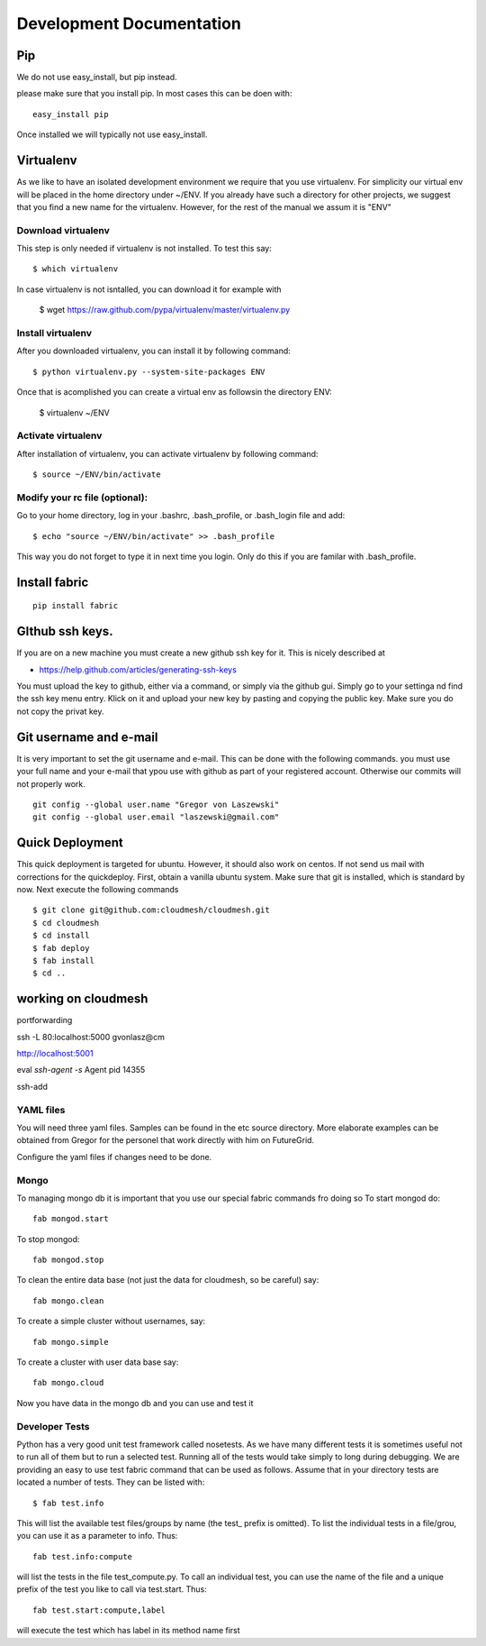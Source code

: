 **********************************************************************
Development Documentation
**********************************************************************

Pip
====

We do not use easy_install, but pip instead. 

please make sure that you install pip. In most cases this can be doen
with::

     easy_install pip 

Once installed we will typically not use easy_install.


Virtualenv
================

As we like to have an isolated development environment we require that
you use virtualenv. For simplicity our virtual env will be placed in
the home directory under ~/ENV. If you already have such a directory
for other projects, we suggest that you find a new name for the
virtualenv. However, for the rest of the manual we assum it is "ENV"

Download virtualenv
------------------------

This step is only needed if virtualenv is not installed. To
test this say::

    $ which virtualenv

In case virtualenv is not isntalled, you can download it for example
with 

    $ wget https://raw.github.com/pypa/virtualenv/master/virtualenv.py
 
Install virtualenv
------------------------
        
After you downloaded virtualenv, you can install it by following
command::

    $ python virtualenv.py --system-site-packages ENV


Once that is acomplished you can create a virtual env as followsin the
directory ENV:
         
    $ virtualenv ~/ENV

          
Activate virtualenv
------------------------

After installation of virtualenv, you can activate virtualenv by
following command::

    $ source ~/ENV/bin/activate
    
Modify your rc file (optional):
------------------------

Go to your home directory, log in your .bashrc,
.bash_profile, or .bash_login file and add::

    $ echo "source ~/ENV/bin/activate" >> .bash_profile

..


This way you do not forget to type it in next time you 
login. Only do this if you are familar with .bash_profile.





Install fabric
======================================================================

::

    pip install fabric

GIthub ssh keys.
======================================================================

If you are on a new machine you must create a new github ssh key for
it. This is nicely described at

* https://help.github.com/articles/generating-ssh-keys

You must upload the key to github, either via a command, or simply via
the github gui. Simply go to your settinga nd find the ssh key menu
entry. Klick on it and upload your new key by pasting and copying the
public key. Make sure you do not copy the privat key. 


Git username and e-mail
======================================================================

It is very important to set the git username and e-mail. This can be
done with the following commands. you must use your full name and your
e-mail that ypou use with github as part of your registered
account. Otherwise our commits will not properly work.

::

    git config --global user.name "Gregor von Laszewski"
    git config --global user.email "laszewski@gmail.com"



Quick Deployment 
===========================

This quick deployment is targeted for ubuntu. However, it should also
work on centos. If not send us mail with corrections for the
quickdeploy.  First, obtain a vanilla ubuntu system. Make sure that git is installed, which is standard by now.
Next execute the following commands ::

    $ git clone git@github.com:cloudmesh/cloudmesh.git
    $ cd cloudmesh
    $ cd install
    $ fab deploy
    $ fab install
    $ cd ..


working on cloudmesh
===============

portforwarding

ssh -L 80:localhost:5000 gvonlasz@cm 


http://localhost:5001

eval `ssh-agent -s`
Agent pid 14355

ssh-add 







YAML files
---------------

You will need three yaml files. Samples can be found in the etc source directory. 
More elaborate examples can be obtained from Gregor for the personel that work 
directly with him on FutureGrid.

Configure the yaml files if changes need to be done.

Mongo
---------------

To managing mongo db it is important that you use our special fabric commands fro doing so
To start mongod do::

	fab mongod.start

To stop mongod::

	fab mongod.stop
	
To clean the entire data base (not just the data for cloudmesh, so be careful) say::

	fab mongo.clean
	
To create a simple cluster without usernames, say::

	fab mongo.simple
	
To create a cluster with user data base say::

	fab mongo.cloud
	
Now you have data in the mongo db and you can use and test it

Developer Tests
-----------------

Python has a very good unit test framework called nosetests. As we have many different tests it is sometimes useful not to run all of them but to run a selected test. Running all of the tests would take simply to long during debugging. We are providing an easy to use test fabric command that can be used as follows. Assume that in your directory tests are located a number of tests. They can be listed with::

    $ fab test.info 

This will list the available test files/groups by name (the test_ prefix is omitted). To list the individual tests in a file/grou, you can use it as a parameter to info. Thus::

   fab test.info:compute 

will list the tests in the file test_compute.py. To call an individual test, you can use the name of the file and a unique prefix of the test you like to call via test.start. Thus::


     fab test.start:compute,label

will execute the test which has label in its method name first



